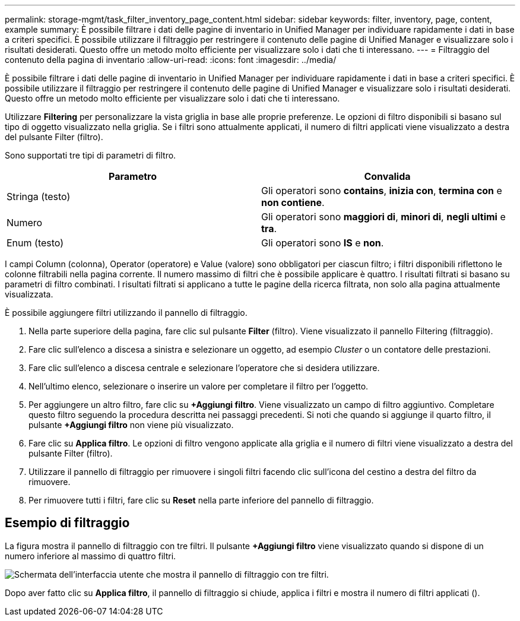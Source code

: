 ---
permalink: storage-mgmt/task_filter_inventory_page_content.html 
sidebar: sidebar 
keywords: filter, inventory, page, content, example 
summary: È possibile filtrare i dati delle pagine di inventario in Unified Manager per individuare rapidamente i dati in base a criteri specifici. È possibile utilizzare il filtraggio per restringere il contenuto delle pagine di Unified Manager e visualizzare solo i risultati desiderati. Questo offre un metodo molto efficiente per visualizzare solo i dati che ti interessano. 
---
= Filtraggio del contenuto della pagina di inventario
:allow-uri-read: 
:icons: font
:imagesdir: ../media/


[role="lead"]
È possibile filtrare i dati delle pagine di inventario in Unified Manager per individuare rapidamente i dati in base a criteri specifici. È possibile utilizzare il filtraggio per restringere il contenuto delle pagine di Unified Manager e visualizzare solo i risultati desiderati. Questo offre un metodo molto efficiente per visualizzare solo i dati che ti interessano.

Utilizzare *Filtering* per personalizzare la vista griglia in base alle proprie preferenze. Le opzioni di filtro disponibili si basano sul tipo di oggetto visualizzato nella griglia. Se i filtri sono attualmente applicati, il numero di filtri applicati viene visualizzato a destra del pulsante Filter (filtro).

Sono supportati tre tipi di parametri di filtro.

|===
| Parametro | Convalida 


 a| 
Stringa (testo)
 a| 
Gli operatori sono *contains*, *inizia con*, *termina con* e *non contiene*.



 a| 
Numero
 a| 
Gli operatori sono *maggiori di*, *minori di*, *negli ultimi* e *tra*.



 a| 
Enum (testo)
 a| 
Gli operatori sono *IS* e *non*.

|===
I campi Column (colonna), Operator (operatore) e Value (valore) sono obbligatori per ciascun filtro; i filtri disponibili riflettono le colonne filtrabili nella pagina corrente. Il numero massimo di filtri che è possibile applicare è quattro. I risultati filtrati si basano su parametri di filtro combinati. I risultati filtrati si applicano a tutte le pagine della ricerca filtrata, non solo alla pagina attualmente visualizzata.

È possibile aggiungere filtri utilizzando il pannello di filtraggio.

. Nella parte superiore della pagina, fare clic sul pulsante *Filter* (filtro). Viene visualizzato il pannello Filtering (filtraggio).
. Fare clic sull'elenco a discesa a sinistra e selezionare un oggetto, ad esempio _Cluster_ o un contatore delle prestazioni.
. Fare clic sull'elenco a discesa centrale e selezionare l'operatore che si desidera utilizzare.
. Nell'ultimo elenco, selezionare o inserire un valore per completare il filtro per l'oggetto.
. Per aggiungere un altro filtro, fare clic su *+Aggiungi filtro*. Viene visualizzato un campo di filtro aggiuntivo. Completare questo filtro seguendo la procedura descritta nei passaggi precedenti. Si noti che quando si aggiunge il quarto filtro, il pulsante *+Aggiungi filtro* non viene più visualizzato.
. Fare clic su *Applica filtro*. Le opzioni di filtro vengono applicate alla griglia e il numero di filtri viene visualizzato a destra del pulsante Filter (filtro).
. Utilizzare il pannello di filtraggio per rimuovere i singoli filtri facendo clic sull'icona del cestino a destra del filtro da rimuovere.
. Per rimuovere tutti i filtri, fare clic su *Reset* nella parte inferiore del pannello di filtraggio.




== Esempio di filtraggio

La figura mostra il pannello di filtraggio con tre filtri. Il pulsante *+Aggiungi filtro* viene visualizzato quando si dispone di un numero inferiore al massimo di quattro filtri.

image::../media/opm_filtering_panel_draft_3.gif[Schermata dell'interfaccia utente che mostra il pannello di filtraggio con tre filtri.]

Dopo aver fatto clic su *Applica filtro*, il pannello di filtraggio si chiude, applica i filtri e mostra il numero di filtri applicati (image:../media/opm_filters_applied.gif[""]).
